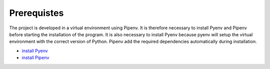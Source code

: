 Prerequistes
===========

The project is developed in a virtual environment using Pipenv. It is therefore necessary to install Pyenv and Pipenv before starting the installation of the program. It is also necessary to install Pyenv because pyenv will setup the virtual environment with the correct version of Python. Pipenv add the required dependencies automatically during installation.

* `install Pyenv <https://github.com/pyenv/pyenv-installer>`_
* `install Pipenv <https://pipenv.pypa.io/en/latest/install/>`_
